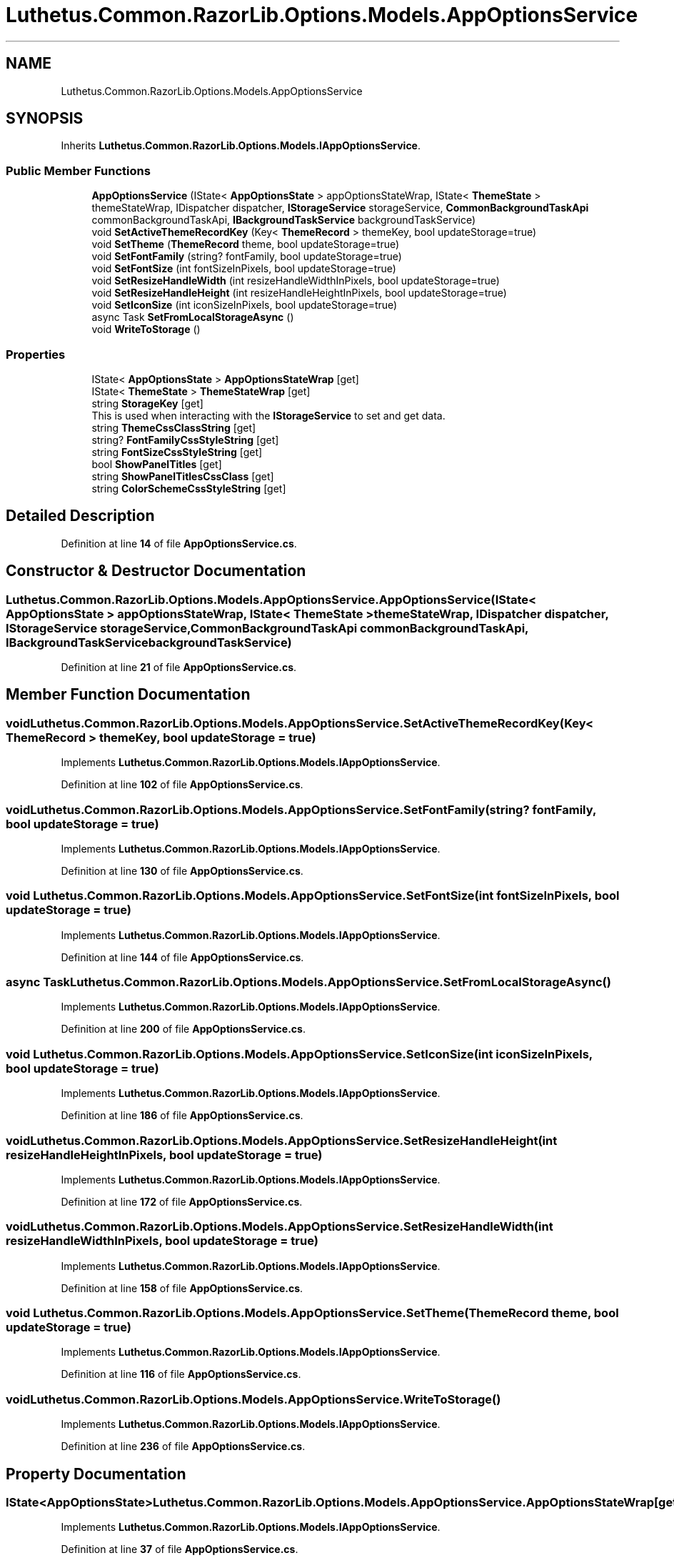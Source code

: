 .TH "Luthetus.Common.RazorLib.Options.Models.AppOptionsService" 3 "Version 1.0.0" "Luthetus.Ide" \" -*- nroff -*-
.ad l
.nh
.SH NAME
Luthetus.Common.RazorLib.Options.Models.AppOptionsService
.SH SYNOPSIS
.br
.PP
.PP
Inherits \fBLuthetus\&.Common\&.RazorLib\&.Options\&.Models\&.IAppOptionsService\fP\&.
.SS "Public Member Functions"

.in +1c
.ti -1c
.RI "\fBAppOptionsService\fP (IState< \fBAppOptionsState\fP > appOptionsStateWrap, IState< \fBThemeState\fP > themeStateWrap, IDispatcher dispatcher, \fBIStorageService\fP storageService, \fBCommonBackgroundTaskApi\fP commonBackgroundTaskApi, \fBIBackgroundTaskService\fP backgroundTaskService)"
.br
.ti -1c
.RI "void \fBSetActiveThemeRecordKey\fP (Key< \fBThemeRecord\fP > themeKey, bool updateStorage=true)"
.br
.ti -1c
.RI "void \fBSetTheme\fP (\fBThemeRecord\fP theme, bool updateStorage=true)"
.br
.ti -1c
.RI "void \fBSetFontFamily\fP (string? fontFamily, bool updateStorage=true)"
.br
.ti -1c
.RI "void \fBSetFontSize\fP (int fontSizeInPixels, bool updateStorage=true)"
.br
.ti -1c
.RI "void \fBSetResizeHandleWidth\fP (int resizeHandleWidthInPixels, bool updateStorage=true)"
.br
.ti -1c
.RI "void \fBSetResizeHandleHeight\fP (int resizeHandleHeightInPixels, bool updateStorage=true)"
.br
.ti -1c
.RI "void \fBSetIconSize\fP (int iconSizeInPixels, bool updateStorage=true)"
.br
.ti -1c
.RI "async Task \fBSetFromLocalStorageAsync\fP ()"
.br
.ti -1c
.RI "void \fBWriteToStorage\fP ()"
.br
.in -1c
.SS "Properties"

.in +1c
.ti -1c
.RI "IState< \fBAppOptionsState\fP > \fBAppOptionsStateWrap\fP\fR [get]\fP"
.br
.ti -1c
.RI "IState< \fBThemeState\fP > \fBThemeStateWrap\fP\fR [get]\fP"
.br
.ti -1c
.RI "string \fBStorageKey\fP\fR [get]\fP"
.br
.RI "This is used when interacting with the \fBIStorageService\fP to set and get data\&. "
.ti -1c
.RI "string \fBThemeCssClassString\fP\fR [get]\fP"
.br
.ti -1c
.RI "string? \fBFontFamilyCssStyleString\fP\fR [get]\fP"
.br
.ti -1c
.RI "string \fBFontSizeCssStyleString\fP\fR [get]\fP"
.br
.ti -1c
.RI "bool \fBShowPanelTitles\fP\fR [get]\fP"
.br
.ti -1c
.RI "string \fBShowPanelTitlesCssClass\fP\fR [get]\fP"
.br
.ti -1c
.RI "string \fBColorSchemeCssStyleString\fP\fR [get]\fP"
.br
.in -1c
.SH "Detailed Description"
.PP 
Definition at line \fB14\fP of file \fBAppOptionsService\&.cs\fP\&.
.SH "Constructor & Destructor Documentation"
.PP 
.SS "Luthetus\&.Common\&.RazorLib\&.Options\&.Models\&.AppOptionsService\&.AppOptionsService (IState< \fBAppOptionsState\fP > appOptionsStateWrap, IState< \fBThemeState\fP > themeStateWrap, IDispatcher dispatcher, \fBIStorageService\fP storageService, \fBCommonBackgroundTaskApi\fP commonBackgroundTaskApi, \fBIBackgroundTaskService\fP backgroundTaskService)"

.PP
Definition at line \fB21\fP of file \fBAppOptionsService\&.cs\fP\&.
.SH "Member Function Documentation"
.PP 
.SS "void Luthetus\&.Common\&.RazorLib\&.Options\&.Models\&.AppOptionsService\&.SetActiveThemeRecordKey (Key< \fBThemeRecord\fP > themeKey, bool updateStorage = \fRtrue\fP)"

.PP
Implements \fBLuthetus\&.Common\&.RazorLib\&.Options\&.Models\&.IAppOptionsService\fP\&.
.PP
Definition at line \fB102\fP of file \fBAppOptionsService\&.cs\fP\&.
.SS "void Luthetus\&.Common\&.RazorLib\&.Options\&.Models\&.AppOptionsService\&.SetFontFamily (string? fontFamily, bool updateStorage = \fRtrue\fP)"

.PP
Implements \fBLuthetus\&.Common\&.RazorLib\&.Options\&.Models\&.IAppOptionsService\fP\&.
.PP
Definition at line \fB130\fP of file \fBAppOptionsService\&.cs\fP\&.
.SS "void Luthetus\&.Common\&.RazorLib\&.Options\&.Models\&.AppOptionsService\&.SetFontSize (int fontSizeInPixels, bool updateStorage = \fRtrue\fP)"

.PP
Implements \fBLuthetus\&.Common\&.RazorLib\&.Options\&.Models\&.IAppOptionsService\fP\&.
.PP
Definition at line \fB144\fP of file \fBAppOptionsService\&.cs\fP\&.
.SS "async Task Luthetus\&.Common\&.RazorLib\&.Options\&.Models\&.AppOptionsService\&.SetFromLocalStorageAsync ()"

.PP
Implements \fBLuthetus\&.Common\&.RazorLib\&.Options\&.Models\&.IAppOptionsService\fP\&.
.PP
Definition at line \fB200\fP of file \fBAppOptionsService\&.cs\fP\&.
.SS "void Luthetus\&.Common\&.RazorLib\&.Options\&.Models\&.AppOptionsService\&.SetIconSize (int iconSizeInPixels, bool updateStorage = \fRtrue\fP)"

.PP
Implements \fBLuthetus\&.Common\&.RazorLib\&.Options\&.Models\&.IAppOptionsService\fP\&.
.PP
Definition at line \fB186\fP of file \fBAppOptionsService\&.cs\fP\&.
.SS "void Luthetus\&.Common\&.RazorLib\&.Options\&.Models\&.AppOptionsService\&.SetResizeHandleHeight (int resizeHandleHeightInPixels, bool updateStorage = \fRtrue\fP)"

.PP
Implements \fBLuthetus\&.Common\&.RazorLib\&.Options\&.Models\&.IAppOptionsService\fP\&.
.PP
Definition at line \fB172\fP of file \fBAppOptionsService\&.cs\fP\&.
.SS "void Luthetus\&.Common\&.RazorLib\&.Options\&.Models\&.AppOptionsService\&.SetResizeHandleWidth (int resizeHandleWidthInPixels, bool updateStorage = \fRtrue\fP)"

.PP
Implements \fBLuthetus\&.Common\&.RazorLib\&.Options\&.Models\&.IAppOptionsService\fP\&.
.PP
Definition at line \fB158\fP of file \fBAppOptionsService\&.cs\fP\&.
.SS "void Luthetus\&.Common\&.RazorLib\&.Options\&.Models\&.AppOptionsService\&.SetTheme (\fBThemeRecord\fP theme, bool updateStorage = \fRtrue\fP)"

.PP
Implements \fBLuthetus\&.Common\&.RazorLib\&.Options\&.Models\&.IAppOptionsService\fP\&.
.PP
Definition at line \fB116\fP of file \fBAppOptionsService\&.cs\fP\&.
.SS "void Luthetus\&.Common\&.RazorLib\&.Options\&.Models\&.AppOptionsService\&.WriteToStorage ()"

.PP
Implements \fBLuthetus\&.Common\&.RazorLib\&.Options\&.Models\&.IAppOptionsService\fP\&.
.PP
Definition at line \fB236\fP of file \fBAppOptionsService\&.cs\fP\&.
.SH "Property Documentation"
.PP 
.SS "IState<\fBAppOptionsState\fP> Luthetus\&.Common\&.RazorLib\&.Options\&.Models\&.AppOptionsService\&.AppOptionsStateWrap\fR [get]\fP"

.PP
Implements \fBLuthetus\&.Common\&.RazorLib\&.Options\&.Models\&.IAppOptionsService\fP\&.
.PP
Definition at line \fB37\fP of file \fBAppOptionsService\&.cs\fP\&.
.SS "string Luthetus\&.Common\&.RazorLib\&.Options\&.Models\&.AppOptionsService\&.ColorSchemeCssStyleString\fR [get]\fP"

.PP
Implements \fBLuthetus\&.Common\&.RazorLib\&.Options\&.Models\&.IAppOptionsService\fP\&.
.PP
Definition at line \fB79\fP of file \fBAppOptionsService\&.cs\fP\&.
.SS "string? Luthetus\&.Common\&.RazorLib\&.Options\&.Models\&.AppOptionsService\&.FontFamilyCssStyleString\fR [get]\fP"

.PP
Implements \fBLuthetus\&.Common\&.RazorLib\&.Options\&.Models\&.IAppOptionsService\fP\&.
.PP
Definition at line \fB51\fP of file \fBAppOptionsService\&.cs\fP\&.
.SS "string Luthetus\&.Common\&.RazorLib\&.Options\&.Models\&.AppOptionsService\&.FontSizeCssStyleString\fR [get]\fP"

.PP
Implements \fBLuthetus\&.Common\&.RazorLib\&.Options\&.Models\&.IAppOptionsService\fP\&.
.PP
Definition at line \fB62\fP of file \fBAppOptionsService\&.cs\fP\&.
.SS "bool Luthetus\&.Common\&.RazorLib\&.Options\&.Models\&.AppOptionsService\&.ShowPanelTitles\fR [get]\fP"

.PP
Implements \fBLuthetus\&.Common\&.RazorLib\&.Options\&.Models\&.IAppOptionsService\fP\&.
.PP
Definition at line \fB73\fP of file \fBAppOptionsService\&.cs\fP\&.
.SS "string Luthetus\&.Common\&.RazorLib\&.Options\&.Models\&.AppOptionsService\&.ShowPanelTitlesCssClass\fR [get]\fP"

.PP
Implements \fBLuthetus\&.Common\&.RazorLib\&.Options\&.Models\&.IAppOptionsService\fP\&.
.PP
Definition at line \fB75\fP of file \fBAppOptionsService\&.cs\fP\&.
.SS "string Luthetus\&.Common\&.RazorLib\&.Options\&.Models\&.AppOptionsService\&.StorageKey\fR [get]\fP"

.PP
This is used when interacting with the \fBIStorageService\fP to set and get data\&. 
.PP
Implements \fBLuthetus\&.Common\&.RazorLib\&.Options\&.Models\&.IAppOptionsService\fP\&.
.PP
Definition at line \fB43\fP of file \fBAppOptionsService\&.cs\fP\&.
.SS "string Luthetus\&.Common\&.RazorLib\&.Options\&.Models\&.AppOptionsService\&.ThemeCssClassString\fR [get]\fP"

.PP
Implements \fBLuthetus\&.Common\&.RazorLib\&.Options\&.Models\&.IAppOptionsService\fP\&.
.PP
Definition at line \fB46\fP of file \fBAppOptionsService\&.cs\fP\&.
.SS "IState<\fBThemeState\fP> Luthetus\&.Common\&.RazorLib\&.Options\&.Models\&.AppOptionsService\&.ThemeStateWrap\fR [get]\fP"

.PP
Definition at line \fB38\fP of file \fBAppOptionsService\&.cs\fP\&.

.SH "Author"
.PP 
Generated automatically by Doxygen for Luthetus\&.Ide from the source code\&.
